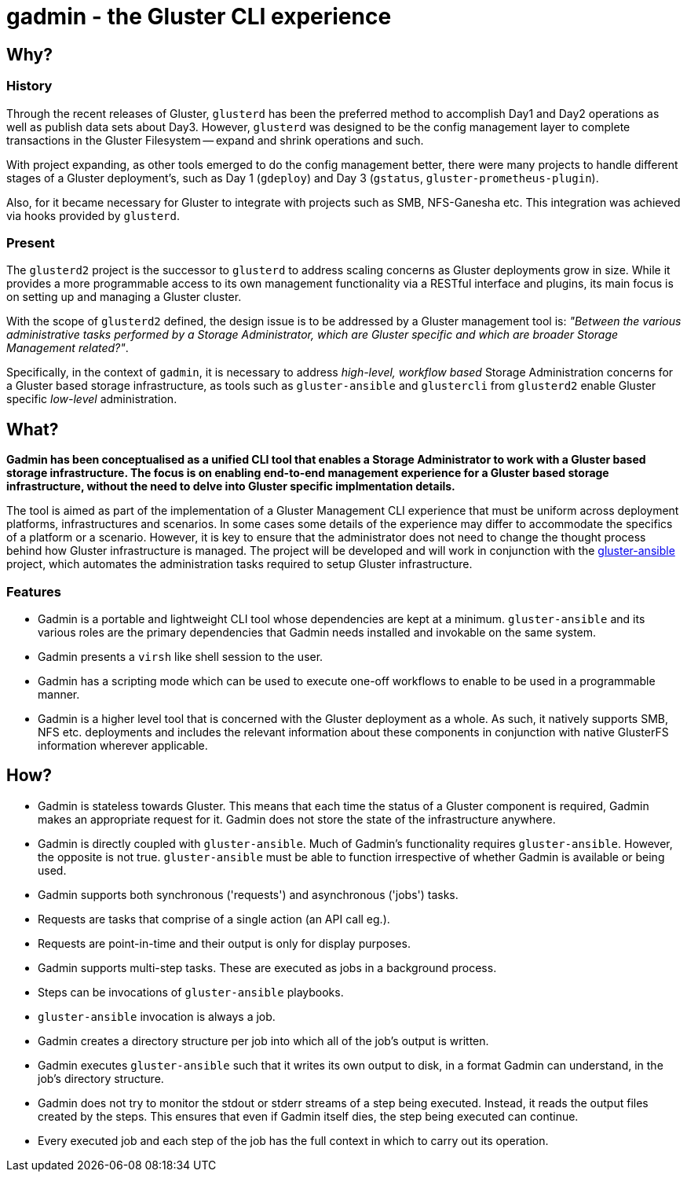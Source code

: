 // vim: tw=79

= gadmin - the Gluster CLI experience

:toc:


== Why?

=== History

Through the recent releases of Gluster, `glusterd` has been the preferred
method to accomplish Day1 and Day2 operations as well as publish data sets
about Day3.  However, `glusterd` was designed to be the config management layer
to complete transactions in the Gluster Filesystem -- expand and shrink
operations and such.

With project expanding, as other tools emerged to do the config management
better, there were many projects to handle different stages of a Gluster
deployment's, such as Day 1 (`gdeploy`) and Day 3 (`gstatus`,
`gluster-prometheus-plugin`).

Also, for it became necessary for Gluster to integrate with projects such as
SMB, NFS-Ganesha etc. This integration was achieved via hooks provided by
`glusterd`.

=== Present

The `glusterd2` project is the successor to `glusterd` to address scaling
concerns as Gluster deployments grow in size. While it provides a more
programmable access to its own management functionality via a RESTful interface
and plugins, its main focus is on setting up and managing a Gluster cluster.

With the scope of `glusterd2` defined, the design issue is to be addressed by a
Gluster management tool is: _"Between the various administrative tasks
performed by a Storage Administrator, which are Gluster specific and which are
broader Storage Management related?"_.

Specifically, in the context of `gadmin`, it is necessary to address
_high-level, workflow based_ Storage Administration concerns for a Gluster
based storage infrastructure, as tools such as `gluster-ansible` and
`glustercli` from `glusterd2` enable Gluster specific _low-level_
administration.


== What?

*Gadmin has been conceptualised as a unified CLI tool that enables a Storage
Administrator to work with a Gluster based storage infrastructure. The focus is
on enabling end-to-end management experience for a Gluster based storage
infrastructure, without the need to delve into Gluster specific implmentation
details.*

The tool is aimed as part of the implementation of a Gluster Management CLI
experience that must be uniform across deployment platforms, infrastructures
and scenarios. In some cases some details of the experience may differ to
accommodate the specifics of a platform or a scenario. However, it is key to
ensure that the administrator does not need to change the thought process
behind how Gluster infrastructure is managed. The project will be developed and
will work in conjunction with the
https://github.com/gluster/gluster-ansible[gluster-ansible] project, which
automates the administration tasks required to setup Gluster infrastructure.

=== Features

* Gadmin is a portable and lightweight CLI tool whose dependencies are kept
  at a minimum. `gluster-ansible` and its various roles are the primary
  dependencies that Gadmin needs installed and invokable on the same system.
* Gadmin presents a `virsh` like shell session to the user.
* Gadmin has a scripting mode which can be used to execute one-off workflows
  to enable to be used in a programmable manner.
* Gadmin is a higher level tool that is concerned with the Gluster deployment
  as a whole. As such, it natively supports SMB, NFS etc. deployments and
  includes the relevant information about these components in conjunction with
  native GlusterFS information wherever applicable.


== How?

* Gadmin is stateless towards Gluster. This means that each time the status
  of a Gluster component is required, Gadmin makes an appropriate request for
  it. Gadmin does not store the state of the infrastructure anywhere.
* Gadmin is directly coupled with `gluster-ansible`. Much of Gadmin's
  functionality requires `gluster-ansible`. However, the opposite is not true.
  `gluster-ansible` must be able to function irrespective of
  whether Gadmin is available or being used.
* Gadmin supports both synchronous ('requests') and asynchronous ('jobs') tasks.
* Requests are tasks that comprise of a single action (an API call eg.).
* Requests are point-in-time and their output is only for display purposes.
* Gadmin supports multi-step tasks. These are executed as jobs in a background
  process.
* Steps can be invocations of `gluster-ansible` playbooks.
* `gluster-ansible` invocation is always a job.
* Gadmin creates a directory structure per job into which all of the job's
  output is written.
* Gadmin executes `gluster-ansible` such that it writes its own output to disk,
  in a format Gadmin can understand, in the job's directory structure.
* Gadmin does not try to monitor the stdout or stderr streams of a step being
  executed. Instead, it reads the output files created by the steps. This
  ensures that even if Gadmin itself dies, the step being executed can
  continue.
* Every executed job and each step of the job has the full context in which to
  carry out its operation.

